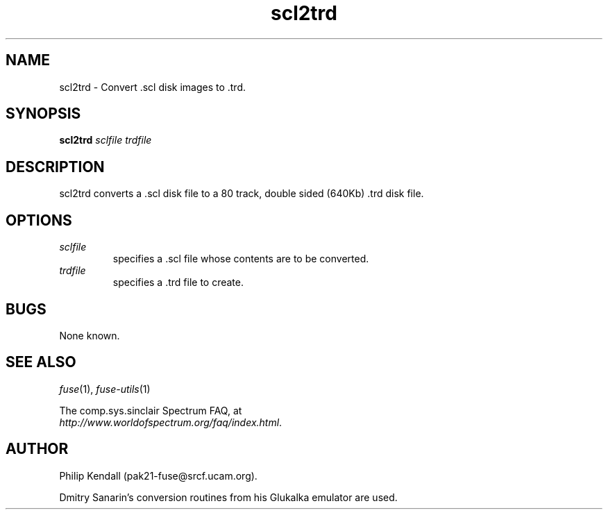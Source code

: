 .\" -*- nroff -*-
.\"
.\" scl2trd.1: scl2trd man page
.\" Copyright (c) 2001-2004 Darren Salt, Philip Kendall, Fredrick Meunier
.\"
.\" This program is free software; you can redistribute it and/or modify
.\" it under the terms of the GNU General Public License as published by
.\" the Free Software Foundation; either version 2 of the License, or
.\" (at your option) any later version.
.\"
.\" This program is distributed in the hope that it will be useful,
.\" but WITHOUT ANY WARRANTY; without even the implied warranty of
.\" MERCHANTABILITY or FITNESS FOR A PARTICULAR PURPOSE.  See the
.\" GNU General Public License for more details.
.\"
.\" You should have received a copy of the GNU General Public License
.\" along with this program; if not, write to the Free Software
.\" Foundation, Inc., 59 Temple Place, Suite 330, Boston, MA 02111-1307 USA
.\"
.\" Author contact information:
.\"
.\" E-mail: pak21-fuse@srcf.ucam.org
.\" Postal address: 15 Crescent Road, Wokingham, Berks, RG40 2DB, England
.\"
.\"
.TH scl2trd 1 "16th July, 2004" "Version 0.7.0" "Emulators"
.\"
.\"------------------------------------------------------------------
.\"
.SH NAME
scl2trd \- Convert .scl disk images to .trd.
.\"
.\"------------------------------------------------------------------
.\"
.SH SYNOPSIS
.PD 0
.B scl2trd
.I "sclfile" "trdfile"
.P
.PD 1
.\"
.\"------------------------------------------------------------------
.\"
.SH DESCRIPTION
scl2trd converts a .scl disk file to a 80 track, double sided (640Kb) .trd
disk file.
.\"
.\"------------------------------------------------------------------
.\"
.SH OPTIONS
.TP
.I sclfile
specifies a .scl file whose contents are to be converted.
.TP
.I trdfile
specifies a .trd file to create.
.\"
.\"------------------------------------------------------------------
.\"
.SH BUGS
None known.
.\"
.\"------------------------------------------------------------------
.\"
.SH SEE ALSO
.IR fuse "(1),"
.IR fuse-utils "(1)"
.PP
The comp.sys.sinclair Spectrum FAQ, at
.br
.IR "http://www.worldofspectrum.org/faq/index.html" .
.\"
.\"------------------------------------------------------------------
.\"
.SH AUTHOR
Philip Kendall (pak21-fuse@srcf.ucam.org).
.PP
Dmitry Sanarin's conversion routines from his Glukalka emulator are
used.
